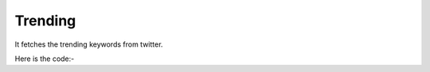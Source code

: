 **************************************************
Trending
**************************************************
It fetches the trending keywords from twitter.

Here is the code:-

.. py:function:: twitter.trending()

   
   :return: [{'keyword': 'keyword'}]
   :rtype: list